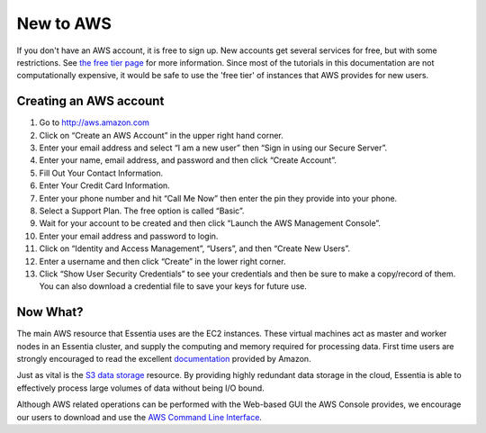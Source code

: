 New to  AWS
===========

If you don't have an AWS account, it is free to sign up.  New accounts get several services for free,
but with some restrictions.  See `the free tier page <http://aws.amazon.com/free>`_ for more information.  Since most
of the tutorials in this documentation are not computationally expensive, it would be safe to use the 'free tier' of
instances that AWS provides for new users.

Creating an AWS account
-----------------------

#. Go to `<http://aws.amazon.com>`_
#. Click on “Create an AWS Account” in the upper right hand corner.
#. Enter your email address and select “I am a new user” then “Sign in using our Secure Server”.
#. Enter your name, email address, and password and then click “Create Account”.
#. Fill Out Your Contact Information.
#. Enter Your Credit Card Information.
#. Enter your phone number and hit “Call Me Now” then enter the pin they provide into your phone.
#. Select a Support Plan. The free option is called “Basic”.
#. Wait for your account to be created and then click “Launch the AWS Management Console”.
#. Enter your email address and password to login.
#. Click on “Identity and Access Management”, “Users”, and then “Create New Users”.
#. Enter a username and then click “Create” in the lower right corner.
#. Click “Show User Security Credentials” to see your credentials and then be sure to make a copy/record of them.
   You can also download a credential file to save your keys for future use.

Now What?
---------

The main AWS resource that Essentia uses are the EC2 instances.  These virtual
machines act as master and worker nodes in an Essentia cluster, and supply
the computing and memory required for processing data.  First time users are
strongly encouraged to read the excellent
`documentation <http://docs.aws.amazon.com/AWSEC2/latest/UserGuide/concepts.html>`_ provided by Amazon.

Just as vital is the
`S3 data storage <http://docs.aws.amazon.com/AmazonS3/latest/gsg/GetStartedWithS3.html>`_
resource.  By providing highly redundant data storage in the cloud, Essentia
is able to effectively process large volumes of data without being I/O bound.

Although AWS related operations can be performed with the Web-based GUI the
AWS Console provides, we encourage our users to download and use the
`AWS Command Line Interface <http://aws.amazon.com/cli/>`_.
